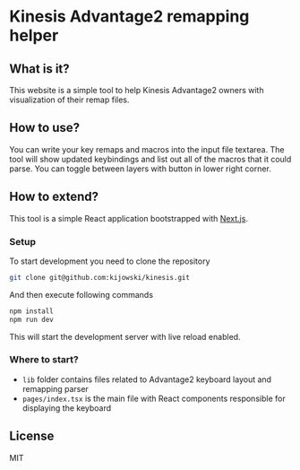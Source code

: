 * Kinesis Advantage2 remapping helper
** What is it?
This website is a simple tool to help Kinesis Advantage2 owners with visualization of their remap files.
** How to use?
You can write your key remaps and macros into the input file textarea. The tool will show updated keybindings and list out all of the macros that it could parse. You can toggle between layers with button in lower right corner.
** How to extend?
This tool is a simple React application bootstrapped with [[https://nextjs.org/][Next.js]].
*** Setup
To start development you need to clone the repository
#+begin_src bash
git clone git@github.com:kijowski/kinesis.git
#+end_src
And then execute following commands
#+begin_src bash
npm install
npm run dev
#+end_src
This will start the development server with live reload enabled.
*** Where to start?
- =lib= folder contains files related to Advantage2 keyboard layout and remapping parser
- =pages/index.tsx= is the main file with React components responsible for displaying the keyboard
** License
MIT
